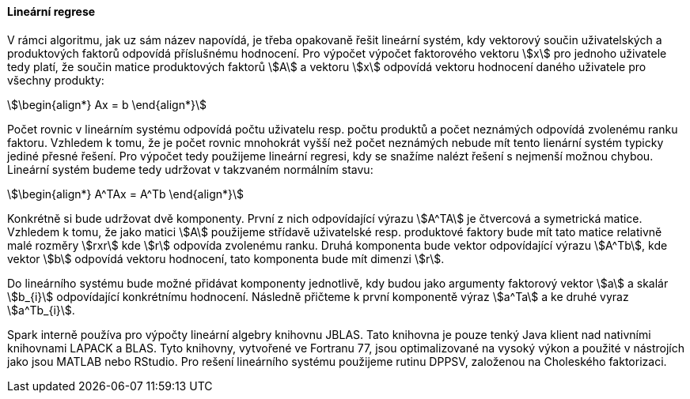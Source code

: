 
==== Lineární regrese

V rámci algoritmu, jak uz sám název napovídá, je třeba opakovaně řešit lineární systém, kdy vektorový součin uživatelských a produktových faktorů odpovídá příslušnému hodnocení. Pro výpočet výpočet faktorového vektoru stem:[x] pro jednoho uživatele tedy platí, že součin matice produktových faktorů stem:[A] a vektoru stem:[x] odpovídá vektoru hodnocení daného uživatele pro všechny produkty: 

[stem]
++++
\begin{align*}
Ax = b
\end{align*}
++++ 

Počet rovnic v lineárním systému odpovídá počtu uživatelu resp. počtu produktů a počet neznámých odpovídá zvolenému ranku faktoru. Vzhledem k tomu, že je počet rovnic mnohokrát vyšší než počet neznámých nebude mít tento lienární systém typicky jediné přesné řešení. Pro výpočet tedy použijeme lineární regresi, kdy se snažíme nalézt řešení s nejmenší možnou chybou. Lineární systém budeme tedy udržovat v takzvaném normálním stavu:

[stem]
++++
\begin{align*}
A^TAx = A^Tb
\end{align*}
++++ 
 
Konkrétně si bude udržovat dvě komponenty. První z nich odpovídající výrazu stem:[A^TA] je čtvercová a symetrická matice. Vzhledem k tomu, že jako matici stem:[A] použijeme střídavě uživatelské resp. produktové faktory bude mít tato matice relativně malé rozměry stem:[rxr] kde stem:[r] odpovída zvolenému ranku. Druhá komponenta bude vektor odpovídající výrazu stem:[A^Tb], kde vektor stem:[b] odpovídá vektoru hodnocení, tato komponenta bude mít dimenzi stem:[r]. 
 
Do lineárního systému bude možné přidávat komponenty jednotlivě, kdy budou jako argumenty faktorový vektor stem:[a] a skalár stem:[b_{i}] odpovídající konkrétnímu hodnocení. Následně přičteme k první komponentě výraz stem:[a^Ta] a ke druhé vyraz stem:[a^Tb_{i}].

Spark interně používa pro výpočty lineární algebry knihovnu JBLAS. Tato knihovna je pouze tenký Java klient nad nativními knihovnami LAPACK a BLAS. Tyto knihovny, vytvořené ve Fortranu 77, jsou optimalizované na vysoký výkon a použité v nástrojích jako jsou MATLAB nebo RStudio. Pro rešení lineárního systému použijeme rutinu DPPSV, založenou na Choleského faktorizaci.


     

